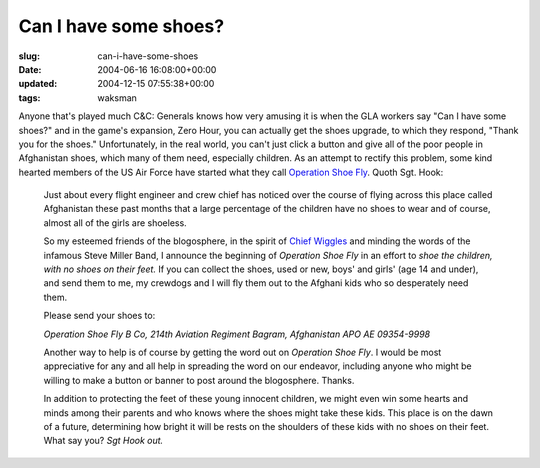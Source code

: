 Can I have some shoes?
======================

:slug: can-i-have-some-shoes
:date: 2004-06-16 16:08:00+00:00
:updated: 2004-12-15 07:55:38+00:00
:tags: waksman

Anyone that's played much C&C: Generals knows how very amusing it is
when the GLA workers say "Can I have some shoes?" and in the game's
expansion, Zero Hour, you can actually get the shoes upgrade, to which
they respond, "Thank you for the shoes." Unfortunately, in the real
world, you can't just click a button and give all of the poor people in
Afghanistan shoes, which many of them need, especially children. As an
attempt to rectify this problem, some kind hearted members of the US Air
Force have started what they call `Operation Shoe
Fly <http://www.sgthook.com/blog/oldblog/000625.php>`__. Quoth Sgt.
Hook:

   Just about every flight engineer and crew chief has noticed over the
   course of flying across this place called Afghanistan these past
   months that a large percentage of the children have no shoes to wear
   and of course, almost all of the girls are shoeless.

   So my esteemed friends of the blogosphere, in the spirit of `Chief
   Wiggles <http://chiefwiggles.com/>`__ and minding the words of the
   infamous Steve Miller Band, I announce the beginning of *Operation
   Shoe Fly* in an effort to *shoe the children, with no shoes on their
   feet.* If you can collect the shoes, used or new, boys' and girls'
   (age 14 and under), and send them to me, my crewdogs and I will fly
   them out to the Afghani kids who so desperately need them.

   Please send your shoes to:

   *Operation Shoe Fly
   B Co, 214th Aviation Regiment
   Bagram, Afghanistan
   APO AE 09354-9998*

   Another way to help is of course by getting the word out on
   *Operation Shoe Fly*. I would be most appreciative for any and all
   help in spreading the word on our endeavor, including anyone who
   might be willing to make a button or banner to post around the
   blogosphere. Thanks.

   In addition to protecting the feet of these young innocent children,
   we might even win some hearts and minds among their parents and who
   knows where the shoes might take these kids. This place is on the
   dawn of a future, determining how bright it will be rests on the
   shoulders of these kids with no shoes on their feet. What say you?
   *Sgt Hook out.*
